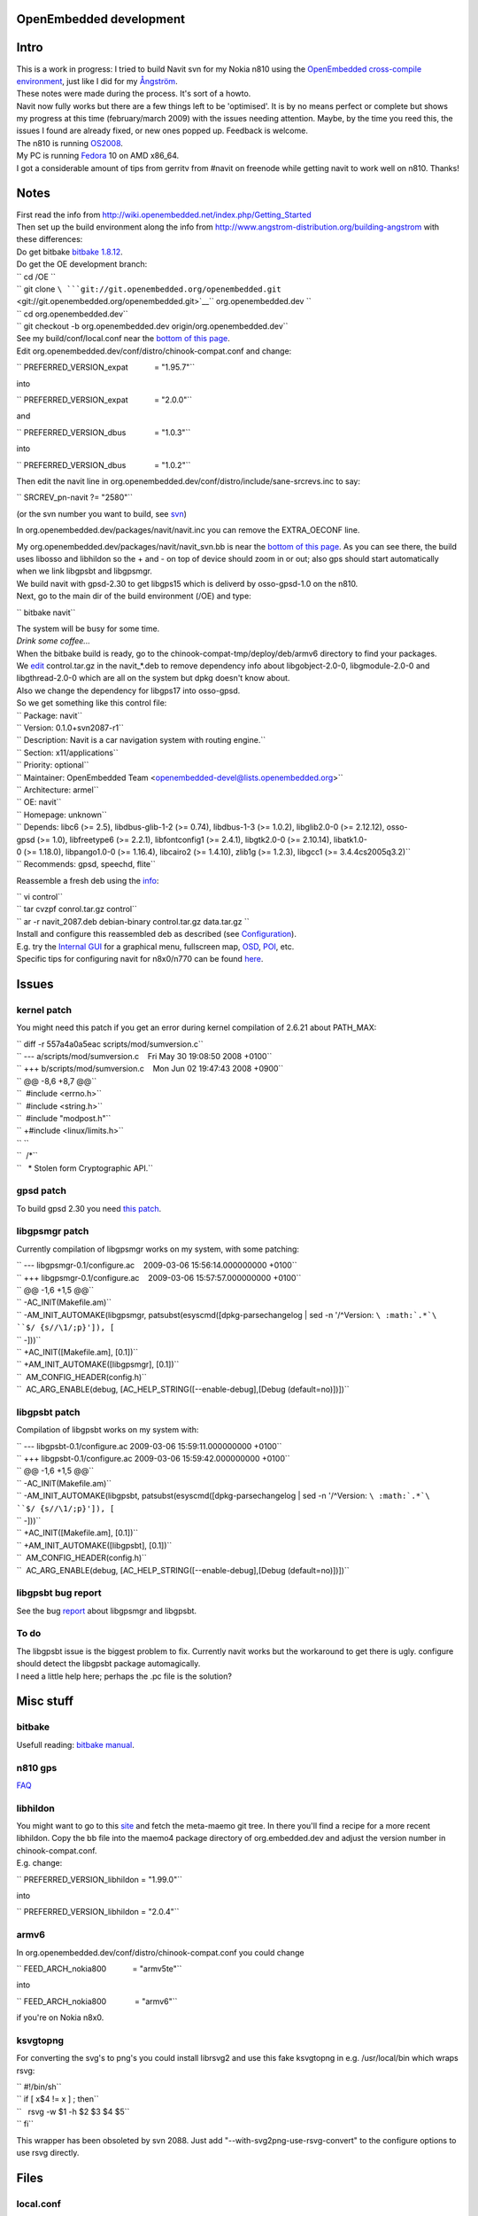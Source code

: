 .. _openembedded_development:

OpenEmbedded development
========================

Intro
=====

| |Navit on Nokia N810| This is a work in progress: I tried to build
  Navit svn for my Nokia n810 using the `OpenEmbedded cross-compile
  environment <http://www.openembedded.org>`__, just like I did for my
  `Ångström <Ångström>`__.
| These notes were made during the process. It's sort of a howto.
| Navit now fully works but there are a few things left to be
  'optimised'. It is by no means perfect or complete but shows my
  progress at this time (february/march 2009) with the issues needing
  attention. Maybe, by the time you reed this, the issues I found are
  already fixed, or new ones popped up. Feedback is welcome.
| The n810 is running
  `OS2008 <http://wiki.maemo.org/Updating_the_tablet_firmware>`__.
| My PC is running `Fedora <http://fedoraproject.org/>`__ 10 on AMD
  x86_64.
| I got a considerable amount of tips from gerritv from #navit on
  freenode while getting navit to work well on n810. Thanks!

Notes
=====

| First read the info from
  http://wiki.openembedded.net/index.php/Getting_Started
| Then set up the build environment along the info from
  http://www.angstrom-distribution.org/building-angstrom with these
  differences:
| Do get bitbake `bitbake
  1.8.12 <http://prdownload.berlios.de/bitbake/bitbake-1.8.12.tar.gz>`__.
| Do get the OE development branch:

| `` cd /OE ``
| `` git clone ``\ ```git://git.openembedded.org/openembedded.git`` <git://git.openembedded.org/openembedded.git>`__\ `` org.openembedded.dev ``
| `` cd org.openembedded.dev``
| `` git checkout -b org.openembedded.dev origin/org.openembedded.dev``

| See my build/conf/local.conf near the `bottom of this
  page <Navit_on_OpenEmbedded_for_n810#local.conf>`__.
| Edit org.openembedded.dev/conf/distro/chinook-compat.conf and change:

`` PREFERRED_VERSION_expat            = "1.95.7"``

into

`` PREFERRED_VERSION_expat            = "2.0.0"``

and

`` PREFERRED_VERSION_dbus             = "1.0.3"``

into

`` PREFERRED_VERSION_dbus             = "1.0.2"``

Then edit the navit line in
org.openembedded.dev/conf/distro/include/sane-srcrevs.inc to say:

`` SRCREV_pn-navit ?= "2580"``

(or the svn number you want to build, see
`svn <http://navit.svn.sourceforge.net/viewvc/navit/trunk/?view=log>`__)

In org.openembedded.dev/packages/navit/navit.inc you can remove the
EXTRA_OECONF line.

| My org.openembedded.dev/packages/navit/navit_svn.bb is near the
  `bottom of this page <Navit_on_OpenEmbedded_for_n810#navit_svn.bb>`__.
  As you can see there, the build uses libosso and libhildon so the +
  and - on top of device should zoom in or out; also gps should start
  automatically when we link libgpsbt and libgpsmgr.
| We build navit with gpsd-2.30 to get libgps15 which is deliverd by
  osso-gpsd-1.0 on the n810.
| Next, go to the main dir of the build environment (/OE) and type:

`` bitbake navit``

| The system will be busy for some time.
| *Drink some coffee...*
| When the bitbake build is ready, go to the
  chinook-compat-tmp/deploy/deb/armv6 directory to find your packages.

| We
  `edit <http://synthesize.us/HOWTO_make_a_deb_archive_without_dpkg>`__
  control.tar.gz in the navit_*.deb to remove dependency info about
  libgobject-2.0-0, libgmodule-2.0-0 and libgthread-2.0-0 which are all
  on the system but dpkg doesn't know about.
| Also we change the dependency for libgps17 into osso-gpsd.
| So we get something like this control file:

| `` Package: navit``
| `` Version: 0.1.0+svn2087-r1``
| `` Description: Navit is a car navigation system with routing engine.``
| `` Section: x11/applications``
| `` Priority: optional``
| `` Maintainer: OpenEmbedded Team <openembedded-devel@lists.openembedded.org>``
| `` Architecture: armel``
| `` OE: navit``
| `` Homepage: unknown``
| `` Depends: libc6 (>= 2.5), libdbus-glib-1-2 (>= 0.74), libdbus-1-3 (>= 1.0.2), libglib2.0-0 (>= 2.12.12), osso-gpsd (>= 1.0), libfreetype6 (>= 2.2.1), libfontconfig1 (>= 2.4.1), libgtk2.0-0 (>= 2.10.14), libatk1.0-0 (>= 1.18.0), libpango1.0-0 (>= 1.16.4), libcairo2 (>= 1.4.10), zlib1g (>= 1.2.3), libgcc1 (>= 3.4.4cs2005q3.2)``
| `` Recommends: gpsd, speechd, flite``

Reassemble a fresh deb using the
`info <http://synthesize.us/HOWTO_make_a_deb_archive_without_dpkg>`__:

| `` vi control``
| `` tar cvzpf conrol.tar.gz control``
| `` ar -r navit_2087.deb debian-binary control.tar.gz data.tar.gz ``

| Install and configure this reassembled deb as described (see
  `Configuration <Configuration>`__).
| E.g. try the `Internal GUI <Internal_GUI>`__ for a graphical menu,
  fullscreen map, `OSD <On_Screen_Display>`__, `POI <Other_maps>`__,
  etc.
| Specific tips for configuring navit for n8x0/n770 can be found
  `here <Maemo#Configuration_options>`__.

Issues
======

.. _kernel_patch:

kernel patch
------------

You might need this patch if you get an error during kernel compilation
of 2.6.21 about PATH_MAX:

| `` diff -r 557a4a0a5eac scripts/mod/sumversion.c``
| `` --- a/scripts/mod/sumversion.c    Fri May 30 19:08:50 2008 +0100``
| `` +++ b/scripts/mod/sumversion.c    Mon Jun 02 19:47:43 2008 +0900``
| `` @@ -8,6 +8,7 @@``
| ``  #include <errno.h>``
| ``  #include <string.h>``
| ``  #include "modpost.h"``
| `` +#include <linux/limits.h>``
| `` ``
| ``  /*``
| ``   * Stolen form Cryptographic API.``

.. _gpsd_patch:

gpsd patch
----------

To build gpsd 2.30 you need `this
patch <http://cvs.mandriva.com/cgi-bin/viewvc.cgi/contrib-SPECS/gpsd/gpsd-2.30-dbus050.patch?revision=1.1&view=markup&pathrev=r2_30-6mdv2007_0>`__.

.. _libgpsmgr_patch:

libgpsmgr patch
---------------

Currently compilation of libgpsmgr works on my system, with some
patching:

| `` --- libgpsmgr-0.1/configure.ac    2009-03-06 15:56:14.000000000 +0100``
| `` +++ libgpsmgr-0.1/configure.ac    2009-03-06 15:57:57.000000000 +0100``
| `` @@ -1,6 +1,5 @@``
| `` -AC_INIT(Makefile.am)``
| `` -AM_INIT_AUTOMAKE(libgpsmgr, patsubst(esyscmd([dpkg-parsechangelog | sed -n '/^Version: ``\ :math:`.*`\ ``$/ {s//\1/;p}']), [``
| `` -]))``
| `` +AC_INIT([Makefile.am], [0.1])``
| `` +AM_INIT_AUTOMAKE([libgpsmgr], [0.1])``
| ``  AM_CONFIG_HEADER(config.h)``
| ``  AC_ARG_ENABLE(debug, [AC_HELP_STRING([--enable-debug],[Debug (default=no)])])``

.. _libgpsbt_patch:

libgpsbt patch
--------------

Compilation of libgpsbt works on my system with:

| `` --- libgpsbt-0.1/configure.ac 2009-03-06 15:59:11.000000000 +0100``
| `` +++ libgpsbt-0.1/configure.ac 2009-03-06 15:59:42.000000000 +0100``
| `` @@ -1,6 +1,5 @@``
| `` -AC_INIT(Makefile.am)``
| `` -AM_INIT_AUTOMAKE(libgpsbt, patsubst(esyscmd([dpkg-parsechangelog | sed -n '/^Version: ``\ :math:`.*`\ ``$/ {s//\1/;p}']), [``
| `` -]))``
| `` +AC_INIT([Makefile.am], [0.1])``
| `` +AM_INIT_AUTOMAKE([libgpsbt], [0.1])``
| ``  AM_CONFIG_HEADER(config.h)``
| ``  AC_ARG_ENABLE(debug, [AC_HELP_STRING([--enable-debug],[Debug (default=no)])])``

.. _libgpsbt_bug_report:

libgpsbt bug report
-------------------

See the bug
`report <http://bugs.openembedded.net/show_bug.cgi?id=5056>`__ about
libgpsmgr and libgpsbt.

.. _to_do:

To do
-----

| The libgpsbt issue is the biggest problem to fix. Currently navit
  works but the workaround to get there is ugly. configure should detect
  the libgpsbt package automagically.
| I need a little help here; perhaps the .pc file is the solution?

.. _misc_stuff:

Misc stuff
==========

bitbake
-------

| Usefull reading: `bitbake
  manual <http://bitbake.berlios.de/manual/>`__.

.. _n810_gps:

n810 gps
--------

`FAQ <http://andrew.daviel.org/N810-FAQ.html#gpsd>`__

libhildon
---------

| You might want to go to this
  `site <http://git.pokylinux.org/cgit.cgi/experimental/meta-maemo/>`__
  and fetch the meta-maemo git tree. In there you'll find a recipe for a
  more recent libhildon. Copy the bb file into the maemo4 package
  directory of org.embedded.dev and adjust the version number in
  chinook-compat.conf.
| E.g. change:

`` PREFERRED_VERSION_libhildon = "1.99.0"``

into

`` PREFERRED_VERSION_libhildon = "2.0.4"``

armv6
-----

In org.openembedded.dev/conf/distro/chinook-compat.conf you could change

`` FEED_ARCH_nokia800            = "armv5te"``

into

`` FEED_ARCH_nokia800             = "armv6"``

if you're on Nokia n8x0.

ksvgtopng
---------

For converting the svg's to png's you could install librsvg2 and use
this fake ksvgtopng in e.g. /usr/local/bin which wraps rsvg:

| `` #!/bin/sh``
| `` if [ x$4 != x ] ; then``
| ``   rsvg -w $1 -h $2 $3 $4 $5``
| `` fi``

This wrapper has been obsoleted by svn 2088. Just add
"--with-svg2png-use-rsvg-convert" to the configure options to use rsvg
directly.

Files
=====

local.conf
----------

build/conf/local.conf:

| `` # Where to store sources ``
| `` DL_DIR = "/home/udo/downloads" ``
| `` ``
| `` # Which files do we want to parse: ``
| `` BBFILES := "/usr/src/OE/org.openembedded.dev/packages/*/*.bb" ``
| `` BBMASK = "" ``
| `` ``
| `` # ccache always overfill $HOME.... ``
| `` CCACHE="" ``
| `` ``
| `` # What kind of images do we want? ``
| `` IMAGE_FSTYPES = "jffs2 tar.gz " ``
| `` ``
| `` # Set TMPDIR instead of defaulting it to $pwd/tmp ``
| `` TMPDIR = "/usr/src/OE/${DISTRO}-tmp/" ``
| `` ``
| `` # Make use of my SMP box ``
| `` PARALLEL_MAKE="-j2" ``
| `` BB_NUMBER_THREADS = "2" ``
| `` ``
| `` # Set the Distro ``
| `` DISTRO = "chinook-compat" ``
| `` MACHINE = "nokia800" ``
| `` ENABLE_BINARY_LOCALE_GENERATION=0``
| `` ``
| `` PREFERRED_VERSION_navit="svn"``
| `` PREFERRED_VERSION_avahi="0.6.23"``
| `` PREFERRED_VERSION_udev="124"``
| `` PREFERRED_VERSION_gpsd="2.30"``
| `` INHERIT += "insane"``
| `` QA_LOG=1``

navit_svn.bb
------------

org.openembedded.dev/packages/navit/navit_svn.bb:

| `` require navit.inc``
| `` ``
| `` PV = "0.1.0+svn${SRCREV}"``
| `` PR = "r1"``
| `` ``
| `` DEFAULT_PREFERENCE = "10"``
| `` ``
| `` S = "${WORKDIR}/navit"``
| `` ``
| `` SRC_URI = "``\ ```svn://anonymous@navit.svn.sourceforge.net/svnroot/navit/trunk;module=navit;proto=https`` <svn://anonymous@navit.svn.sourceforge.net/svnroot/navit/trunk;module=navit;proto=https>`__\ `` \``
| ``     ``\ ```file://configurein3.patch;patch=1`` <file://configurein3.patch;patch=1>`__\ `` \``
| ``     ``\ ```file://gpsbtlib.patch;patch=1`` <file://gpsbtlib.patch;patch=1>`__\ ``"``
| `` ``
| `` EXTRA_AUTORECONF = " -I m4"``
| `` ``
| `` EXTRA_OECONF = "--disable-binding-python --disable-gui-sdl --disable-samplemap --enable-avoid-float --enable-avoid-unaligned --enable-gui-gtk --disable-postgresql \``
| `` --disable-graphics-sdl --enable-svg2png-scaling-flag=32,48 --enable-svg2png-scaling-nav=8,16,32,48 --with-svg2png-use-rsvg-convert"``
| `` ``
| `` DEPENDS = "gtk+ libglade libosso libhildon libgpsbt libgpsmgr"``

configurein3.patch
------------------

Forcing the GPSBT stuff in configure.in with
org.openembedded.dev/packages/navit/files/configurein3.patch:

| `` --- navit/configure.in    2009-03-04 16:20:40.000000000 +0100``
| `` +++ navit/configure.in    2009-03-04 16:21:07.000000000 +0100``
| `` @@ -105,7 +105,9 @@``
| ``       AC_SUBST(GPSBT_CFLAGS)``
| ``       AC_SUBST(GPSBT_LIBS)``
| ``       ], [``
| `` -     AC_MSG_RESULT(no)``
| `` +     AC_DEFINE(HAVE_GPSBT, 1, [Have the gpsbt library])``
| `` +     AC_SUBST(GPSBT_CFLAGS)``
| `` +     AC_SUBST(GPSBT_LIBS)``
| ``   ])``
| ``   if test x"${enable_hildon}" = xyes ; then``
| ``       AC_DEFINE(USE_HILDON, 1, [Build with maemo/hildon support])``

This patch is necessary because during the configure stage libgpsbt
isn't detected for some reason.

gpsbtlib.patch
--------------

We patch using org.openembedded.dev/packages/navit/files/gpsbtlib.patch:

| `` --- navit/navit/vehicle/gpsd/Makefile.am        2009-02-26 15:00:22.000000000 +0100``
| `` +++ navit/navit/vehicle/gpsd/Makefile.am        2009-03-06 17:00:22.000000000 +0100``
| `` @@ -2,5 +2,5 @@``
| ``  AM_CPPFLAGS = @NAVIT_CFLAGS@ @GPSBT_CFLAGS@ -I$(top_srcdir)/navit -DMODULE=vehicle_gpsd``
| ``  modulevehicle_LTLIBRARIES = libvehicle_gpsd.la``
| ``  libvehicle_gpsd_la_SOURCES = vehicle_gpsd.c``
| `` -libvehicle_gpsd_la_LIBADD = @GPSD_LIBS@ @GPSBT_LIBS@``
| `` +libvehicle_gpsd_la_LIBADD = @GPSD_LIBS@ -lgpsbt -lgpsmgr``
| ``  libvehicle_gpsd_la_LDFLAGS = -module``

This patch is necessary because during the configure stage libgpsbt
isn't detected for some reason.

.. |Navit on Nokia N810| image:: 1.1small.jpg

